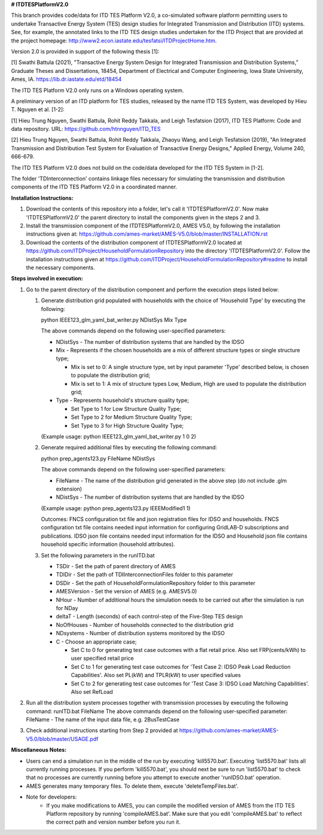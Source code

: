 **# ITDTESPlatformV2.0**

This branch provides code/data for ITD TES Platform V2.0, a co-simulated software platform permitting users to undertake Transactive Energy System (TES) design studies for Integrated Transmission and Distribution (ITD) systems. See, for example, the annotated links to the ITD TES design studies undertaken for the ITD Project that are provided at the project homepage: http://www2.econ.iastate.edu/tesfatsi/ITDProjectHome.htm. 

Version 2.0 is provided in support of the following thesis [1]:  

[1] Swathi Battula (2021),  "Transactive Energy System Design for Integrated Transmission and Distribution Systems,” Graduate Theses and Dissertations, 18454, Department of Electrical and Computer Engineering, Iowa State University, Ames, IA. https://lib.dr.iastate.edu/etd/18454

The ITD TES Platform V2.0 only runs on a Windows operating system.

A preliminary version of an ITD platform for TES studies, released by the name ITD TES System, was developed by Hieu T. Nguyen et al. [1-2]:

[1] Hieu Trung Nguyen, Swathi Battula, Rohit Reddy Takkala, and Leigh Tesfatsion (2017), ITD TES Platform: Code and data repository. URL: https://github.com/htnnguyen/ITD_TES

[2] Hieu Trung Nguyen, Swathi Battula, Rohit Reddy Takkala, Zhaoyu Wang, and Leigh Tesfatsion (2019), "An Integrated Transmission and Distribution Test System for Evaluation of Transactive Energy Designs," Applied Energy, Volume 240, 666-679.

The ITD TES Platform V2.0 does not build on the code/data developed for the ITD TES System in [1-2]. 

The folder 'TDInterconnection' contains linkage files necessary for simulating the transmission and distribution components of the ITD TES Platform V2.0 in a coordinated manner.

**Installation Instructions:**

1. Download the contents of this repository into a folder, let's call it 'ITDTESPlatformV2.0'. Now make 'ITDTESPlatformV2.0' the parent directory to install the components given in the steps 2 and 3.

2. Install the transmission component of the ITDTESPlatformV2.0, AMES V5.0, by following the installation instructions given at: https://github.com/ames-market/AMES-V5.0/blob/master/INSTALLATION.rst

3. Download the contents of the distribution component of ITDTESPlatformV2.0 located at https://github.com/ITDProject/HouseholdFormulationRepository into the directory 'ITDTESPlatformV2.0'. Follow the installation instructions given at https://github.com/ITDProject/HouseholdFormulationRepository#readme to install the necessary components.


**Steps involved in execution:**

#. Go to the parent directory of the distribution component and perform the execution steps listed below:

   #. Generate distribution grid populated with households with the choice of 'Household Type' by executing the following:

      python IEEE123_glm_yaml_bat_writer.py NDistSys Mix Type
   
      The above commands depend on the following user-specified parameters: 

      * NDistSys - The number of distribution systems that are handled by the IDSO

      * Mix - Represents if the chosen households are a mix of different structure types or single structure type;

        * Mix is set to 0: A single structure type, set by input parameter 'Type' described below, is chosen to populate the distribution grid;

        * Mix is set to 1: A mix of structure types Low, Medium, High are used to populate the distribution grid;

      * Type - Represents household's structure quality type; 

        * Set Type to 1 for Low Structure Quality Type;

        * Set Type to 2 for Medium Structure Quality Type;

        * Set Type to 3 for High Structure Quality Type;

      (Example usage: python IEEE123_glm_yaml_bat_writer.py 1 0 2)

   #. Generate required additional files by executing the following command:

      python prep_agents123.py FileName NDistSys 

      The above commands depend on the following user-specified parameters: 

      * FileName - The name of the distribution grid generated in the above step (do not include .glm extension)

      * NDistSys - The number of distribution systems that are handled by the IDSO

      (Example usage: python prep_agents123.py IEEEModified1 1)  

      Outcomes: FNCS configuration txt file and json registration files for IDSO and households.
      FNCS configuration txt file contains needed input information for configuring GridLAB-D subscriptions and publications. IDSO json file contains needed input information for the IDSO and Household json file contains household specific information (household attributes).

   #. Set the following parameters in the runITD.bat

      * TSDir - Set the path of parent directory of AMES
      * TDIDir - Set the path of TDIInterconnectionFiles folder to this parameter
      * DSDir - Set the path of HouseholdFormulationRepository folder to this parameter
      * AMESVersion - Set the version of AMES (e.g. AMESV5.0)

      * NHour - Number of additional hours the simulation needs to be carried out after the simulation is run for NDay

      * deltaT - Length (seconds) of each control-step of the Five-Step TES design

      * NoOfHouses - Number of households connected to the distribution grid

      * NDsystems - Number of distribution systems monitored by the IDSO

      * C - Choose an appropriate case; 

        * Set C to 0 for generating test case outcomes with a flat retail price. Also set FRP(cents/kWh) to user specified retail price 

        * Set C to 1 for generating test case outcomes for 'Test Case 2: IDSO Peak Load Reduction Capabilities'. Also set PL(kW) and TPLR(kW) to user specified values

        * Set C to 2 for generating test case outcomes for 'Test Case 3: IDSO Load Matching Capabilities'. Also set RefLoad


#. Run all the distribution system processes together with transmission processes by executing the following command:
   runITD.bat FileName
   The above commands depend on the following user-specified parameter:
   FileName - The name of the input data file, e.g. 2BusTestCase
   
#. Check additional instructions starting from Step 2 provided at https://github.com/ames-market/AMES-V5.0/blob/master/USAGE.pdf
   
   
**Miscellaneous Notes:** 

* Users can end a simulation run in the middle of the run by executing 'kill5570.bat'. Executing 'list5570.bat' lists all currently running processes. If you perform 'kill5570.bat', you should next be sure to run 'list5570.bat' to check that no processes are currently running before you attempt to execute another 'runIDSO.bat' operation. 
* AMES generates many temporary files. To delete them, execute 'deleteTempFiles.bat'. 
* Note for developers:
	* If you make modifications to AMES, you can compile the modified version of AMES from the ITD TES Platform repository by running 'compileAMES.bat'. Make sure that you edit 'compileAMES.bat' to reflect the correct path and version number before you run it.
